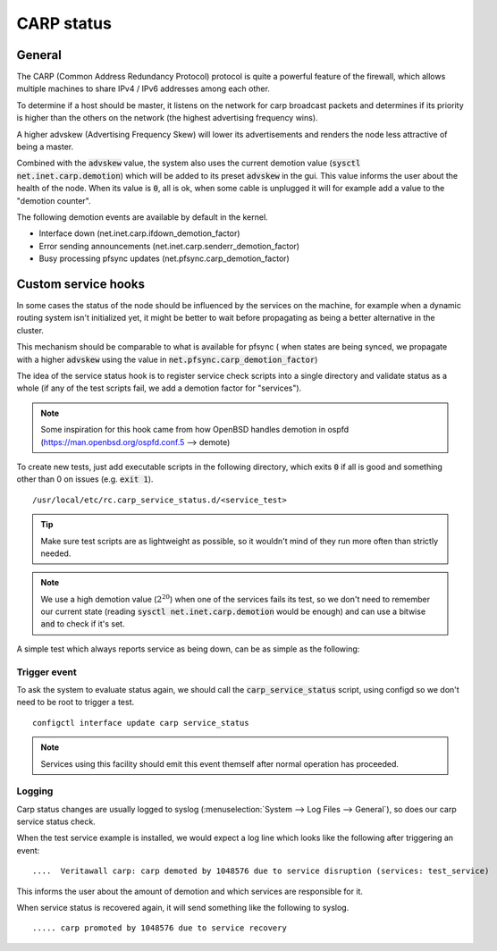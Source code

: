 ========================
CARP status
========================

---------------------
General
---------------------

The CARP (Common Address Redundancy Protocol) protocol is quite a powerful feature of the firewall, which
allows multiple machines to share IPv4 / IPv6 addresses among each other.

To determine if a host should be master, it listens on the network for carp broadcast packets and determines
if its priority is higher than the others on the network (the highest advertising frequency wins).

A higher advskew (Advertising Frequency Skew) will lower its advertisements and renders the node less attractive of
being a master.

Combined with the :code:`advskew` value, the system also uses the current demotion value (:code:`sysctl net.inet.carp.demotion`)
which will be added to its preset :code:`advskew` in the gui. This value informs the user about the health of the node.
When its value is :code:`0`, all is ok, when some cable is unplugged it will for example add a value to the "demotion counter".

The following demotion events are available by default in the kernel.

* Interface down (net.inet.carp.ifdown_demotion_factor)
* Error sending announcements (net.inet.carp.senderr_demotion_factor)
* Busy processing pfsync updates (net.pfsync.carp_demotion_factor)


------------------------
Custom service hooks
------------------------

In some cases the status of the node should be influenced by the services on the machine, for example when a
dynamic routing system isn't initialized yet, it might be better to wait before propagating as being a better alternative
in the cluster.

This mechanism should be comparable to what is available for pfsync (
when states are being synced, we propagate with a higher :code:`advskew`
using the value in :code:`net.pfsync.carp_demotion_factor`)

The idea of the service status hook is to register service check scripts into a single directory and validate
status as a whole (if any of the test scripts fail, we add a demotion factor for "services").

.. Note::

    Some inspiration for this hook came from how OpenBSD handles demotion in ospfd (https://man.openbsd.org/ospfd.conf.5 --> demote)

To create new tests, just add executable scripts in the following directory, which exits :code:`0` if all is good and
something other than 0 on issues (e.g. :code:`exit 1`).


::

    /usr/local/etc/rc.carp_service_status.d/<service_test>


.. Tip::

    Make sure test scripts are as lightweight as possible, so it wouldn't mind of they run more often than strictly
    needed.


.. Note::

    We use a high demotion value (:math:`2^{20}`) when one of the services fails its test, so we don't need to remember our current state
    (reading :code:`sysctl net.inet.carp.demotion` would be enough) and can use a bitwise :code:`and` to check if it's set.


A simple test which always reports service as being down, can be as simple as the following:

.. code-block:: csh
    :caption: /usr/local/etc/rc.carp_service_status.d/test_service

    #!/bin/sh

    exit 1


.........................
Trigger event
.........................

To ask the system to evaluate status again, we should call the :code:`carp_service_status` script,
using configd so we don't need to be root to trigger a test.

::

    configctl interface update carp service_status

.. Note::

    Services using this facility should emit this event themself after normal operation has proceeded.

.........................
Logging
.........................

Carp status changes are usually logged to syslog (:menuselection:`System --> Log Files --> General`), so does our carp
service status check.

When the test service example is installed, we would expect a log line which looks like the following after triggering an event:

::

    ....  Veritawall carp: carp demoted by 1048576 due to service disruption (services: test_service)

This informs the user about the amount of demotion and which services are responsible for it.

When service status is recovered again, it will send something like the following to syslog.

::

    ..... carp promoted by 1048576 due to service recovery

